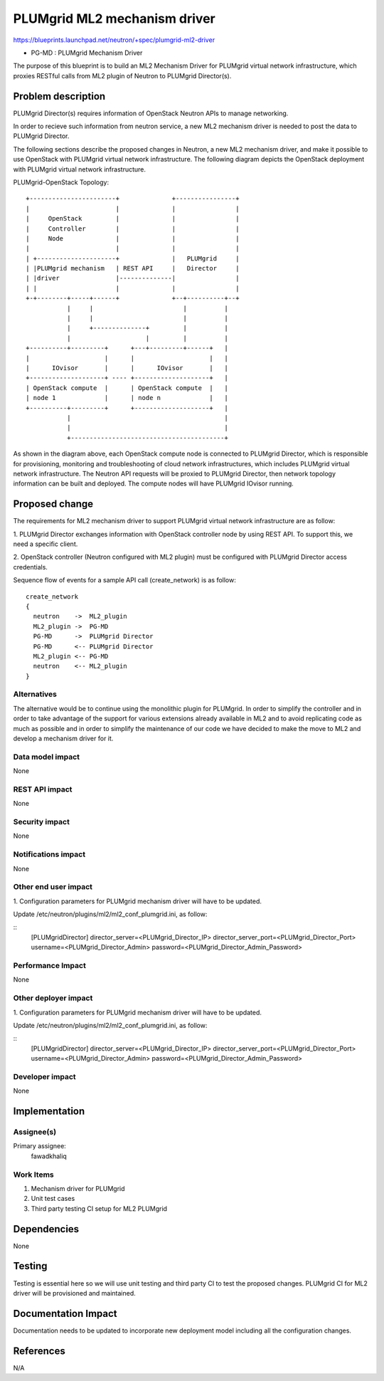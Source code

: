 ..
 This work is licensed under a Creative Commons Attribution 3.0 Unported
 License.

 http://creativecommons.org/licenses/by/3.0/legalcode

=============================
PLUMgrid ML2 mechanism driver
=============================

https://blueprints.launchpad.net/neutron/+spec/plumgrid-ml2-driver

* PG-MD : PLUMgrid Mechanism Driver

The purpose of this blueprint is to build an ML2 Mechanism Driver for PLUMgrid
virtual network infrastructure, which proxies RESTful calls from ML2 plugin
of Neutron to PLUMgrid Director(s).

Problem description
===================

PLUMgrid Director(s) requires information of OpenStack Neutron APIs to manage
networking.

In order to recieve such information from neutron service, a new ML2 mechanism
driver is needed to post the data to PLUMgrid Director.

The following sections describe the proposed changes in Neutron, a new ML2
mechanism driver, and make it possible to use OpenStack with PLUMgrid virtual
network infrastructure. The following diagram depicts the OpenStack deployment
with PLUMgrid virtual network infrastructure.

PLUMgrid-OpenStack Topology::

  +-----------------------+              +----------------+
  |                       |              |                |
  |     OpenStack         |              |                |
  |     Controller        |              |                |
  |     Node              |              |                |
  |                       |              |                |
  | +---------------------+              |   PLUMgrid     |
  | |PLUMgrid mechanism   | REST API     |   Director     |
  | |driver               |--------------|                |
  | |                     |              |                |
  +-+--------+-----+------+              +--+----------+--+
             |     |                        |          |
             |     |                        |          |
             |     +--------------+         |          |
             |                    |         |          |
  +----------+---------+      +---+---------+------+   |
  |                    |      |                    |   |
  |      IOvisor       |      |      IOvisor       |   |
  +--------------------+ ---- +--------------------+   |
  | OpenStack compute  |      | OpenStack compute  |   |
  | node 1             |      | node n             |   |
  +----------+---------+      +--------------------+   |
             |                                         |
             |                                         |
             +-----------------------------------------+

As shown in the diagram above, each OpenStack compute node is connected
to PLUMgrid Director, which is responsible for provisioning, monitoring
and troubleshooting of cloud network infrastructures, which includes PLUMgrid
virtual network infrastructure. The Neutron API requests will be proxied to
PLUMgrid Director, then network topology information can be built and deployed.
The compute nodes will have PLUMgrid IOvisor running.

Proposed change
===============
The requirements for ML2 mechanism driver to support PLUMgrid virtual network
infrastructure are as follow:

1. PLUMgrid Director exchanges information with OpenStack controller node by
using REST API. To support this, we need a specific client.

2. OpenStack controller (Neutron configured with ML2 plugin) must be
configured with PLUMgrid Director access credentials.

Sequence flow of events for a sample API call (create_network) is as follow:

::

 create_network
 {
   neutron    ->  ML2_plugin
   ML2_plugin ->  PG-MD
   PG-MD      ->  PLUMgrid Director
   PG-MD      <-- PLUMgrid Director
   ML2_plugin <-- PG-MD
   neutron    <-- ML2_plugin
 }

Alternatives
------------

The alternative would be to continue using the monolithic plugin for
PLUMgrid. In order to simplify the controller and in order to take
advantage of the support for various extensions already available in
ML2 and to avoid replicating code as much as possible and in order to
simplify the maintenance of our code we have decided to make the move
to ML2 and develop a mechanism driver for it.

Data model impact
-----------------

None

REST API impact
---------------

None

Security impact
---------------

None

Notifications impact
--------------------

None

Other end user impact
---------------------

1. Configuration parameters for PLUMgrid mechanism driver
will have to be updated.

Update /etc/neutron/plugins/ml2/ml2_conf_plumgrid.ini, as follow:

::
  [PLUMgridDirector]
  director_server=<PLUMgrid_Director_IP>
  director_server_port=<PLUMgrid_Director_Port>
  username=<PLUMgrid_Director_Admin>
  password=<PLUMgrid_Director_Admin_Password>

Performance Impact
------------------

None

Other deployer impact
---------------------

1. Configuration parameters for PLUMgrid mechanism driver
will have to be updated.

Update /etc/neutron/plugins/ml2/ml2_conf_plumgrid.ini, as follow:

::
  [PLUMgridDirector]
  director_server=<PLUMgrid_Director_IP>
  director_server_port=<PLUMgrid_Director_Port>
  username=<PLUMgrid_Director_Admin>
  password=<PLUMgrid_Director_Admin_Password>


Developer impact
----------------

None

Implementation
==============

Assignee(s)
-----------

Primary assignee:
  fawadkhaliq

Work Items
----------

1. Mechanism driver for PLUMgrid
2. Unit test cases
3. Third party testing CI setup for ML2 PLUMgrid

Dependencies
============

None

Testing
=======

Testing is essential here so we will use unit testing and third party CI
to test the proposed changes. PLUMgrid CI for ML2 driver will be provisioned
and maintained.

Documentation Impact
====================

Documentation needs to be updated to incorporate new deployment model
including all the configuration changes.

References
==========
N/A
